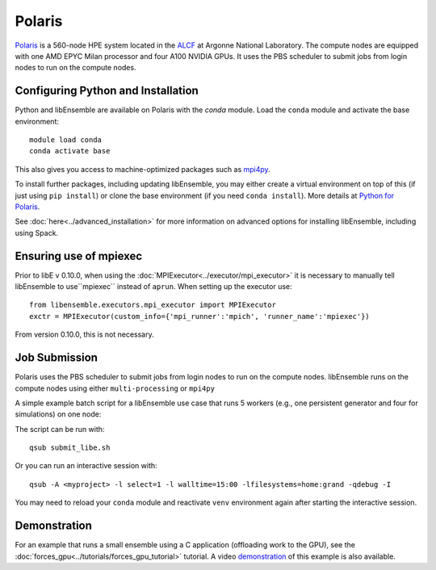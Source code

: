 =======
Polaris
=======

Polaris_ is a 560-node HPE system located in the ALCF_ at Argonne
National Laboratory. The compute nodes are equipped with one AMD EPYC Milan
processor and four A100 NVIDIA GPUs. It uses the PBS scheduler to submit
jobs from login nodes to run on the compute nodes.

Configuring Python and Installation
-----------------------------------

Python and libEnsemble are available on Polaris with the `conda` module. Load the
``conda`` module and activate the base environment::

    module load conda
    conda activate base

This also gives you access to machine-optimized packages such as mpi4py_.

To install further packages, including updating libEnsemble, you may either create
a virtual environment on top of this (if just using ``pip install``) or clone the base
environment (if you need ``conda install``). More details at `Python for Polaris`_.

.. dropdown:: Example of Conda + virtual environment

   To create a virtual environment that allows installation of further packages::

       python -m venv /path/to-venv --system-site-packages
       . /path/to-venv/bin/activate

   where ``/path/to-venv`` can be anywhere you have write access. For future sessions,
   just load the ``conda`` module and run the activate line.

   You can now pip install libEnsemble::

       pip install libensemble

See :doc:`here<../advanced_installation>` for more information on advanced options
for installing libEnsemble, including using Spack.

Ensuring use of mpiexec
-----------------------

Prior to libE v 0.10.0, when using the :doc:`MPIExecutor<../executor/mpi_executor>` it
is necessary to manually tell libEnsemble to use``mpiexec`` instead of ``aprun``.
When setting up the executor use::

    from libensemble.executors.mpi_executor import MPIExecutor
    exctr = MPIExecutor(custom_info={'mpi_runner':'mpich', 'runner_name':'mpiexec'})

From version 0.10.0, this is not necessary.

Job Submission
--------------

Polaris uses the PBS scheduler to submit jobs from login nodes to run on
the compute nodes. libEnsemble runs on the compute nodes using either
``multi-processing`` or ``mpi4py``

A simple example batch script for a libEnsemble use case that runs 5 workers
(e.g., one persistent generator and four for simulations) on one node:

.. code-block:: bash
    :linenos:

    #!/bin/bash
    #PBS -A <myproject>
    #PBS -lwalltime=00:15:00
    #PBS -lselect=1
    #PBS -q debug
    #PBS -lsystem=polaris
    #PBS -lfilesystems=home:grand

    export MPICH_GPU_SUPPORT_ENABLED=1

    cd $PBS_O_WORKDIR

    python run_libe_forces.py --comms local --nworkers 5

The script can be run with::

    qsub submit_libe.sh

Or you can run an interactive session with::

    qsub -A <myproject> -l select=1 -l walltime=15:00 -lfilesystems=home:grand -qdebug -I

You may need to reload your ``conda`` module and reactivate ``venv`` environment
again after starting the interactive session.

Demonstration
-------------

For an example that runs a small ensemble using a C application (offloading work to the
GPU), see the :doc:`forces_gpu<../tutorials/forces_gpu_tutorial>` tutorial. A video demonstration_
of this example is also available.

.. _ALCF: https://www.alcf.anl.gov/
.. _conda: https://conda.io/en/latest/
.. _demonstration: https://youtu.be/Ff0dYYLQzoU
.. _mpi4py: https://mpi4py.readthedocs.io/en/stable/
.. _Polaris: https://www.alcf.anl.gov/polaris
.. _Python for Polaris: https://www.alcf.anl.gov/support/user-guides/polaris/data-science-workflows/python/index.html
